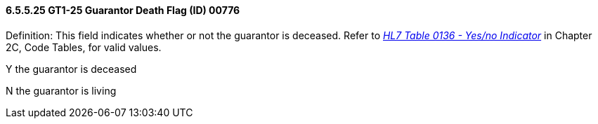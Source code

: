 ==== 6.5.5.25 GT1-25 Guarantor Death Flag (ID) 00776

Definition: This field indicates whether or not the guarantor is deceased. Refer to file:///E:\V2\V29_CH02C_Tables.docx#HL70136[_HL7 Table 0136 - Yes/no Indicator_] in Chapter 2C, Code Tables, for valid values.

Y the guarantor is deceased

N the guarantor is living

